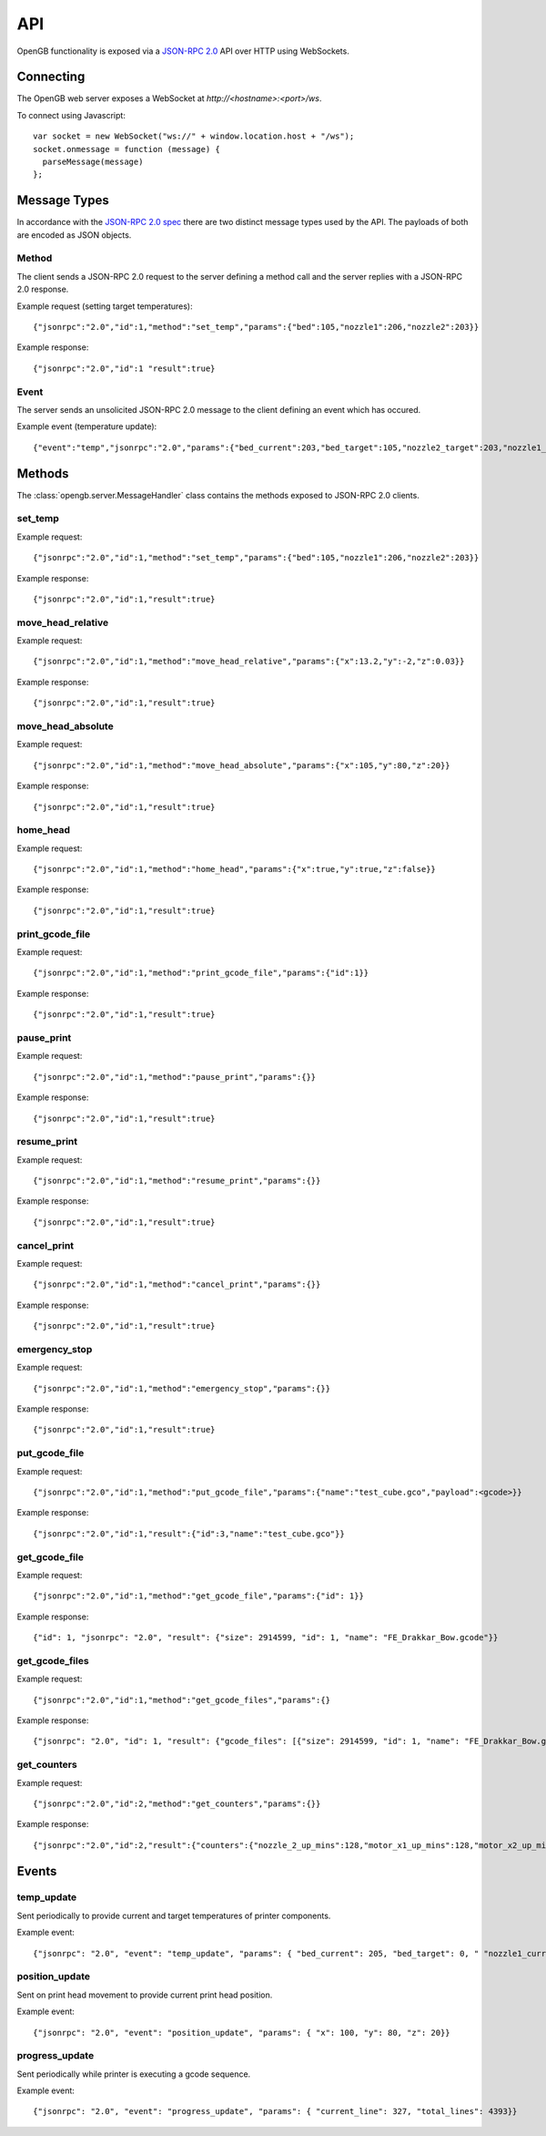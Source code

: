 .. _api:

API
---

OpenGB functionality is exposed via a `JSON-RPC 2.0`_ API over HTTP using WebSockets.


Connecting
^^^^^^^^^^

The OpenGB web server exposes a WebSocket at `http://<hostname>:<port>/ws`.

To connect using Javascript::

    var socket = new WebSocket("ws://" + window.location.host + "/ws");
    socket.onmessage = function (message) {
      parseMessage(message)
    };


Message Types
^^^^^^^^^^^^^

In accordance with the `JSON-RPC 2.0 spec`_ there are two distinct message types used by the API. The payloads of both are encoded as JSON objects.

Method
======

The client sends a JSON-RPC 2.0 request to the server defining a method call and the server replies with a JSON-RPC 2.0 response.

Example request (setting target temperatures): ::

    {"jsonrpc":"2.0","id":1,"method":"set_temp","params":{"bed":105,"nozzle1":206,"nozzle2":203}}

Example response: ::

    {"jsonrpc":"2.0","id":1 "result":true}

Event
=====

The server sends an unsolicited JSON-RPC 2.0 message to the client defining an event which has occured.

Example event (temperature update): ::

    {"event":"temp","jsonrpc":"2.0","params":{"bed_current":203,"bed_target":105,"nozzle2_target":203,"nozzle1_current":104,"nozzle2_current":108,"nozzle1_target":206}}

Methods
^^^^^^^

The :class:`opengb.server.MessageHandler` class contains the methods exposed to JSON-RPC 2.0 clients.

set_temp
========

.. automethod:: opengb.server.MessageHandler.set_temp

Example request: ::

    {"jsonrpc":"2.0","id":1,"method":"set_temp","params":{"bed":105,"nozzle1":206,"nozzle2":203}}

Example response: ::

    {"jsonrpc":"2.0","id":1,"result":true}

move_head_relative
==================

.. automethod:: opengb.server.MessageHandler.move_head_relative

Example request: ::

    {"jsonrpc":"2.0","id":1,"method":"move_head_relative","params":{"x":13.2,"y":-2,"z":0.03}}

Example response: ::

    {"jsonrpc":"2.0","id":1,"result":true}

move_head_absolute
==================

.. automethod:: opengb.server.MessageHandler.move_head_absolute

Example request: ::

    {"jsonrpc":"2.0","id":1,"method":"move_head_absolute","params":{"x":105,"y":80,"z":20}}

Example response: ::

    {"jsonrpc":"2.0","id":1,"result":true}

home_head
=========

.. automethod:: opengb.server.MessageHandler.home_head

Example request: ::

    {"jsonrpc":"2.0","id":1,"method":"home_head","params":{"x":true,"y":true,"z":false}}

Example response: ::

    {"jsonrpc":"2.0","id":1,"result":true}

print_gcode_file
================

.. automethod:: opengb.server.MessageHandler.print_gcode_file

Example request: ::

    {"jsonrpc":"2.0","id":1,"method":"print_gcode_file","params":{"id":1}}

Example response: ::

    {"jsonrpc":"2.0","id":1,"result":true}


pause_print
===============

.. automethod:: opengb.server.MessageHandler.pause_print

Example request: ::

    {"jsonrpc":"2.0","id":1,"method":"pause_print","params":{}}

Example response: ::

    {"jsonrpc":"2.0","id":1,"result":true}

resume_print
================

.. automethod:: opengb.server.MessageHandler.resume_print

Example request: ::

    {"jsonrpc":"2.0","id":1,"method":"resume_print","params":{}}

Example response: ::

    {"jsonrpc":"2.0","id":1,"result":true}

cancel_print
==============

.. automethod:: opengb.server.MessageHandler.cancel_print

Example request: ::

    {"jsonrpc":"2.0","id":1,"method":"cancel_print","params":{}}

Example response: ::

    {"jsonrpc":"2.0","id":1,"result":true}

emergency_stop
==============

.. automethod:: opengb.server.MessageHandler.emergency_stop

Example request: ::

    {"jsonrpc":"2.0","id":1,"method":"emergency_stop","params":{}}

Example response: ::

    {"jsonrpc":"2.0","id":1,"result":true}

put_gcode_file
==============

.. automethod:: opengb.server.MessageHandler.put_gcode_file

Example request: ::

    {"jsonrpc":"2.0","id":1,"method":"put_gcode_file","params":{"name":"test_cube.gco","payload":<gcode>}}

Example response: ::

    {"jsonrpc":"2.0","id":1,"result":{"id":3,"name":"test_cube.gco"}}

get_gcode_file
==============

.. automethod:: opengb.server.MessageHandler.get_gcode_file

Example request: ::
 
    {"jsonrpc":"2.0","id":1,"method":"get_gcode_file","params":{"id": 1}}
 
Example response: ::
 
    {"id": 1, "jsonrpc": "2.0", "result": {"size": 2914599, "id": 1, "name": "FE_Drakkar_Bow.gcode"}}

get_gcode_files
===============

.. automethod:: opengb.server.MessageHandler.get_gcode_files

Example request: ::
 
    {"jsonrpc":"2.0","id":1,"method":"get_gcode_files","params":{}
 
Example response: ::

    {"jsonrpc": "2.0", "id": 1, "result": {"gcode_files": [{"size": 2914599, "id": 1, "name": "FE_Drakkar_Bow.gcode"}, {"size": 24356, "id": 2, "name": "10mm_Test_Cube.gcode"}]}} 
 
get_counters
============

.. automethod:: opengb.server.MessageHandler.get_counters

Example request: ::

    {"jsonrpc":"2.0","id":2,"method":"get_counters","params":{}}

Example response: ::

    {"jsonrpc":"2.0","id":2,"result":{"counters":{"nozzle_2_up_mins":128,"motor_x1_up_mins":128,"motor_x2_up_mins":128 "motor_y2_up_mins":128,"nozzle_1_up_mins":128,"motor_z2_up_mins":128,"motor_z1_up_mins":128,"printer_up_mins":128,"printer_print_mins":46,"bed_up_mins":128,"motor_y1_up_mins":128,"printer_up_mins_session":32}}}

Events
^^^^^^

temp_update
===========

Sent periodically to provide current and target temperatures of printer components.

Example event: ::

    {"jsonrpc": "2.0", "event": "temp_update", "params": { "bed_current": 205, "bed_target": 0, " "nozzle1_current": 106, nozzle1_target": 0, "nozzle2_current": 101, "nozzle2_target": 0}}


position_update
===============

Sent on print head movement to provide current print head position.

Example event: ::

    {"jsonrpc": "2.0", "event": "position_update", "params": { "x": 100, "y": 80, "z": 20}}


progress_update
===============

Sent periodically while printer is executing a gcode sequence.

Example event: ::

    {"jsonrpc": "2.0", "event": "progress_update", "params": { "current_line": 327, "total_lines": 4393}}

.. _`JSON-RPC 2.0`: http://www.jsonrpc.org
.. _`JSON-RPC 2.0 spec`: http://www.jsonrpc.org/specification
